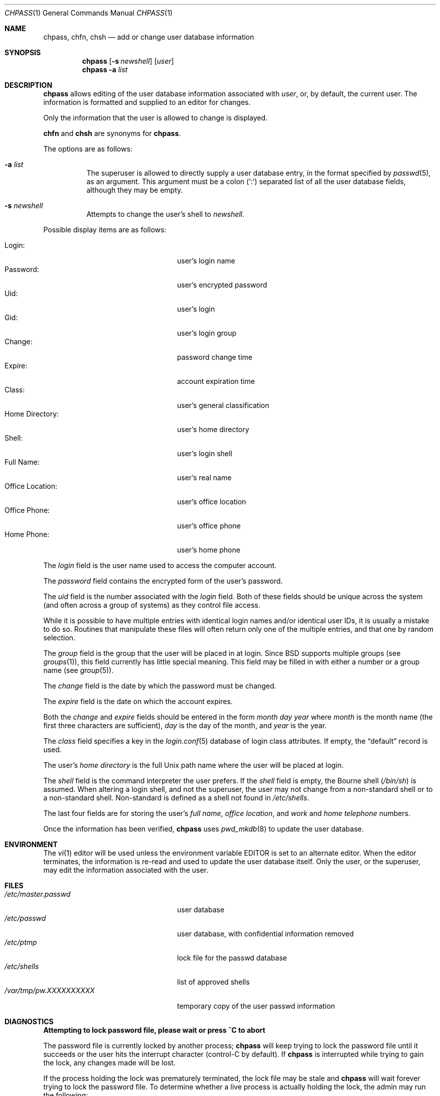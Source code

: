 .\"	$OpenBSD: chpass.1,v 1.42 2019/04/23 17:52:12 schwarze Exp $
.\"	$NetBSD: chpass.1,v 1.7 1996/05/15 21:50:40 jtc Exp $
.\"
.\" Copyright (c) 1988, 1990, 1993
.\"	The Regents of the University of California.  All rights reserved.
.\"
.\" Redistribution and use in source and binary forms, with or without
.\" modification, are permitted provided that the following conditions
.\" are met:
.\" 1. Redistributions of source code must retain the above copyright
.\"    notice, this list of conditions and the following disclaimer.
.\" 2. Redistributions in binary form must reproduce the above copyright
.\"    notice, this list of conditions and the following disclaimer in the
.\"    documentation and/or other materials provided with the distribution.
.\" 3. Neither the name of the University nor the names of its contributors
.\"    may be used to endorse or promote products derived from this software
.\"    without specific prior written permission.
.\"
.\" THIS SOFTWARE IS PROVIDED BY THE REGENTS AND CONTRIBUTORS ``AS IS'' AND
.\" ANY EXPRESS OR IMPLIED WARRANTIES, INCLUDING, BUT NOT LIMITED TO, THE
.\" IMPLIED WARRANTIES OF MERCHANTABILITY AND FITNESS FOR A PARTICULAR PURPOSE
.\" ARE DISCLAIMED.  IN NO EVENT SHALL THE REGENTS OR CONTRIBUTORS BE LIABLE
.\" FOR ANY DIRECT, INDIRECT, INCIDENTAL, SPECIAL, EXEMPLARY, OR CONSEQUENTIAL
.\" DAMAGES (INCLUDING, BUT NOT LIMITED TO, PROCUREMENT OF SUBSTITUTE GOODS
.\" OR SERVICES; LOSS OF USE, DATA, OR PROFITS; OR BUSINESS INTERRUPTION)
.\" HOWEVER CAUSED AND ON ANY THEORY OF LIABILITY, WHETHER IN CONTRACT, STRICT
.\" LIABILITY, OR TORT (INCLUDING NEGLIGENCE OR OTHERWISE) ARISING IN ANY WAY
.\" OUT OF THE USE OF THIS SOFTWARE, EVEN IF ADVISED OF THE POSSIBILITY OF
.\" SUCH DAMAGE.
.\"
.\"     @(#)chpass.1	8.2 (Berkeley) 12/30/93
.\"
.Dd $Mdocdate: April 23 2019 $
.Dt CHPASS 1
.Os
.Sh NAME
.Nm chpass ,
.Nm chfn ,
.Nm chsh
.Nd add or change user database information
.Sh SYNOPSIS
.Nm chpass
.Op Fl s Ar newshell
.Op Ar user
.Nm chpass
.Fl a Ar list
.Sh DESCRIPTION
.Nm chpass
allows editing of the user database information associated
with
.Ar user ,
or, by default, the current user.
The information is formatted and supplied to an editor for changes.
.Pp
Only the information that the user is allowed to change is displayed.
.Pp
.Nm chfn
and
.Nm chsh
are synonyms for
.Nm chpass .
.Pp
The options are as follows:
.Bl -tag -width Ds
.It Fl a Ar list
The superuser is allowed to directly supply a user database
entry, in the format specified by
.Xr passwd 5 ,
as an argument.
This argument must be a colon
.Pq Sq \&:
separated list of all the
user database fields, although they may be empty.
.It Fl s Ar newshell
Attempts to change the user's shell to
.Ar newshell .
.El
.Pp
Possible display items are as follows:
.Pp
.Bl -tag -width "Office Location:" -compact -offset indent
.It Login:
user's login name
.It Password:
user's encrypted password
.It Uid:
user's login
.It Gid:
user's login group
.It Change:
password change time
.It Expire:
account expiration time
.It Class:
user's general classification
.It Home Directory:
user's home directory
.It Shell:
user's login shell
.It Full Name:
user's real name
.It Office Location:
user's office location
.It Office Phone:
user's office phone
.It Home Phone:
user's home phone
.El
.Pp
The
.Ar login
field is the user name used to access the computer account.
.Pp
The
.Ar password
field contains the encrypted form of the user's password.
.Pp
The
.Ar uid
field is the number associated with the
.Ar login
field.
Both of these fields should be unique across the system (and often
across a group of systems) as they control file access.
.Pp
While it is possible to have multiple entries with identical login names
and/or identical user IDs, it is usually a mistake to do so.
Routines that manipulate these files will often return only one of the multiple
entries, and that one by random selection.
.Pp
The
.Ar group
field is the group that the user will be placed in at login.
Since
.Bx
supports multiple groups (see
.Xr groups 1 ) ,
this field currently has little special meaning.
This field may be filled in with either a number or a group name (see
.Xr group 5 ) .
.Pp
The
.Ar change
field is the date by which the password must be changed.
.Pp
The
.Ar expire
field is the date on which the account expires.
.Pp
Both the
.Ar change
and
.Ar expire
fields should be entered in the form
.Ar month day year
where
.Ar month
is the month name (the first three characters are sufficient),
.Ar day
is the day of the month, and
.Ar year
is the year.
.Pp
The
.Ar class
field specifies a key in the
.Xr login.conf 5
database of login class attributes.
If empty, the
.Dq default
record is used.
.Pp
The user's
.Ar home directory
is the full
.Ux
path name where the user will be placed at login.
.Pp
The
.Ar shell
field is the command interpreter the user prefers.
If the
.Ar shell
field is empty, the Bourne shell
.Pq Pa /bin/sh
is assumed.
When altering a login shell, and not the superuser, the user
may not change from a non-standard shell or to a non-standard
shell.
Non-standard is defined as a shell not found in
.Pa /etc/shells .
.Pp
The last four fields are for storing the user's
.Ar full name , office location ,
and
.Ar work
and
.Ar home telephone
numbers.
.Pp
Once the information has been verified,
.Nm
uses
.Xr pwd_mkdb 8
to update the user database.
.Sh ENVIRONMENT
The
.Xr vi 1
editor will be used unless the environment variable
.Ev EDITOR
is set to
an alternate editor.
When the editor terminates, the information is re-read and used to
update the user database itself.
Only the user, or the superuser, may edit the information associated
with the user.
.Sh FILES
.Bl -tag -width /var/tmp/pw.XXXXXXXXXX -compact
.It Pa /etc/master.passwd
user database
.It Pa /etc/passwd
user database, with confidential information removed
.It Pa /etc/ptmp
lock file for the passwd database
.It Pa /etc/shells
list of approved shells
.It Pa /var/tmp/pw.XXXXXXXXXX
temporary copy of the user passwd information
.El
.Sh DIAGNOSTICS
.Bl -diag
.It "Attempting to lock password file, please wait or press ^C to abort"
.Pp
The password file is currently locked by another process;
.Nm
will keep trying to lock the password file until it succeeds or
the user hits the interrupt character (control-C by default).
If
.Nm
is interrupted while trying to gain the lock, any changes made will be lost.
.Pp
If the process holding the lock was prematurely terminated, the lock
file may be stale and
.Nm
will wait forever trying to lock the password file.
To determine whether a live process is actually holding the lock, the
admin may run the following:
.Bd -literal -offset indent
$ fstat /etc/ptmp
.Ed
.Pp
If no process is listed, it is safe to remove the
.Pa /etc/ptmp
file to clear the error.
.El
.Sh SEE ALSO
.Xr finger 1 ,
.Xr login 1 ,
.Xr passwd 1 ,
.Xr getusershell 3 ,
.Xr login.conf 5 ,
.Xr passwd 5 ,
.Xr pwd_mkdb 8 ,
.Xr vipw 8
.Rs
.%A Robert Morris
.%A Ken Thompson
.%T Password security: a case history
.%J Communications of the ACM
.%V Volume 22
.%N Issue 11
.%D Nov. 1979
.%P pp. 594\(en597
.Re
.Sh HISTORY
The
.Nm
command appeared in
.Bx 4.3 Reno .
